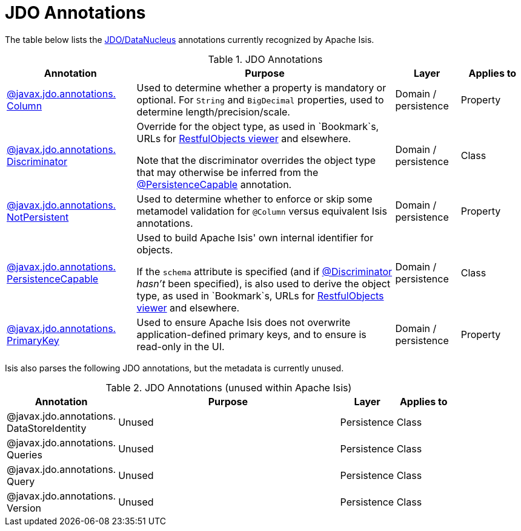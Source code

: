 = JDO Annotations

:Notice: Licensed to the Apache Software Foundation (ASF) under one or more contributor license agreements. See the NOTICE file distributed with this work for additional information regarding copyright ownership. The ASF licenses this file to you under the Apache License, Version 2.0 (the "License"); you may not use this file except in compliance with the License. You may obtain a copy of the License at. http://www.apache.org/licenses/LICENSE-2.0 . Unless required by applicable law or agreed to in writing, software distributed under the License is distributed on an "AS IS" BASIS, WITHOUT WARRANTIES OR  CONDITIONS OF ANY KIND, either express or implied. See the License for the specific language governing permissions and limitations under the License.
:page-partial:


The table below lists the xref:pjdo:ROOT:about.adoc[JDO/DataNucleus] annotations currently recognized by Apache Isis.


.JDO Annotations
[cols="2,4a,1,1", options="header"]
|===
|Annotation
|Purpose
|Layer
|Applies to


|xref:refguide:applib-ant:Column.adoc[@javax.jdo.annotations. +
Column]
|Used to determine whether a property is mandatory or optional.  For `String` and `BigDecimal` properties, used to determine length/precision/scale.

|Domain / persistence
|Property


|xref:refguide:applib-ant:Discriminator.adoc[@javax.jdo.annotations. +
Discriminator]
|Override for the object type, as used in `Bookmark`s, URLs for xref:vro:ROOT:about.adoc[RestfulObjects viewer] and elsewhere. +

Note that the discriminator overrides the object type that may otherwise be inferred from the xref:refguide:applib-ant:PersistenceCapable.adoc[@PersistenceCapable] annotation.
|Domain / persistence
|Class


|xref:refguide:applib-ant:NotPersistent.adoc[@javax.jdo.annotations. +
NotPersistent]
|Used to determine whether to enforce or skip some metamodel validation for `@Column` versus equivalent Isis annotations.

|Domain / persistence
|Property



|xref:refguide:applib-ant:PersistenceCapable.adoc[@javax.jdo.annotations. +
PersistenceCapable]
|Used to build Apache Isis' own internal identifier for objects. +

If the `schema` attribute is specified (and if xref:refguide:applib-ant:Discriminator.adoc[@Discriminator] __hasn't__ been specified), is also used to derive the object type, as used in `Bookmark`s, URLs for xref:vro:ROOT:about.adoc[RestfulObjects viewer] and elsewhere.

|Domain / persistence
|Class


|xref:refguide:applib-ant:PrimaryKey.adoc[@javax.jdo.annotations. +
PrimaryKey]
|Used to ensure Apache Isis does not overwrite application-defined primary keys, and to ensure is read-only in the UI.

|Domain / persistence
|Property



|===



Isis also parses the following JDO annotations, but the metadata is currently unused.

.JDO Annotations (unused within Apache Isis)
[cols="2,4a,1,1", options="header"]
|===
|Annotation
|Purpose
|Layer
|Applies to


|@javax.jdo.annotations. +
DataStoreIdentity
|Unused
|Persistence
|Class


|@javax.jdo.annotations. +
Queries
|Unused
|Persistence
|Class


|@javax.jdo.annotations. +
Query
|Unused
|Persistence
|Class


|@javax.jdo.annotations. +
Version
|Unused
|Persistence
|Class


|===



